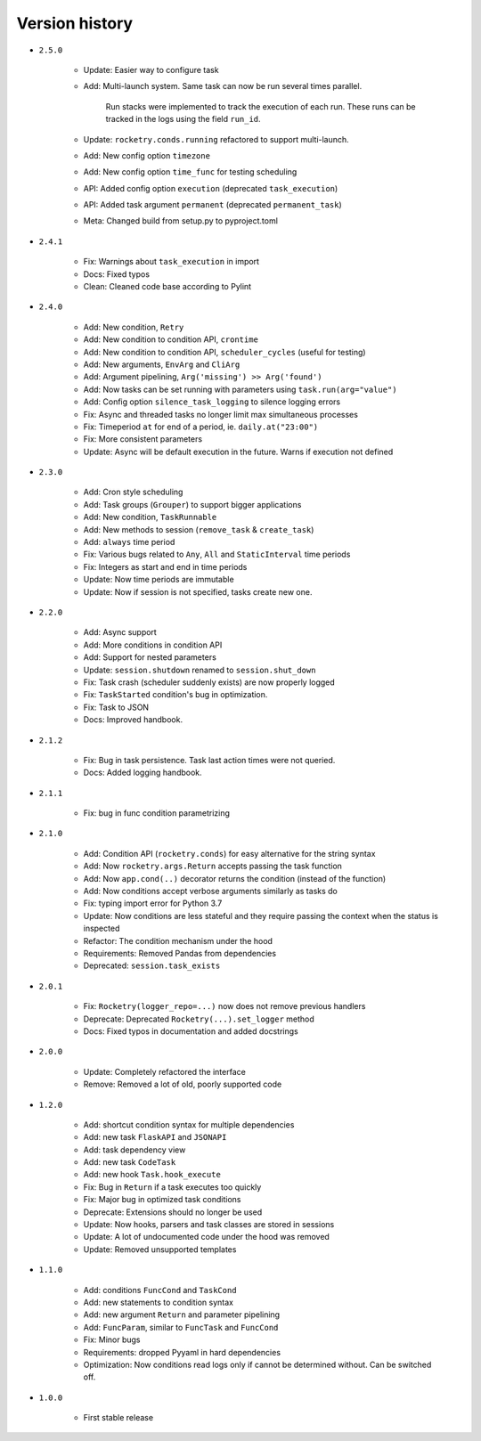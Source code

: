 
Version history
===============

- ``2.5.0``

    - Update: Easier way to configure task
    - Add: Multi-launch system. Same task can now be run several times parallel.

        Run stacks were implemented to track the execution of each run. These
        runs can be tracked in the logs using the field ``run_id``.

    - Update: ``rocketry.conds.running`` refactored to support multi-launch.
    - Add: New config option ``timezone``
    - Add: New config option ``time_func`` for testing scheduling
    - API: Added config option ``execution`` (deprecated ``task_execution``)
    - API: Added task argument ``permanent`` (deprecated ``permanent_task``)
    - Meta: Changed build from setup.py to pyproject.toml

- ``2.4.1``

    - Fix: Warnings about ``task_execution`` in import
    - Docs: Fixed typos
    - Clean: Cleaned code base according to Pylint

- ``2.4.0``

    - Add: New condition, ``Retry``
    - Add: New condition to condition API, ``crontime``
    - Add: New condition to condition API, ``scheduler_cycles`` (useful for testing)
    - Add: New arguments, ``EnvArg`` and ``CliArg``
    - Add: Argument pipelining, ``Arg('missing') >> Arg('found')``
    - Add: Now tasks can be set running with parameters using ``task.run(arg="value")``
    - Add: Config option ``silence_task_logging`` to silence logging errors
    - Fix: Async and threaded tasks no longer limit max simultaneous processes
    - Fix: Timeperiod ``at`` for end of a period, ie. ``daily.at("23:00")``
    - Fix: More consistent parameters
    - Update: Async will be default execution in the future. Warns if execution not defined

- ``2.3.0``

    - Add: Cron style scheduling
    - Add: Task groups (``Grouper``) to support bigger applications
    - Add: New condition, ``TaskRunnable``
    - Add: New methods to session (``remove_task`` & ``create_task``)
    - Add: ``always`` time period
    - Fix: Various bugs related to ``Any``, ``All`` and ``StaticInterval`` time periods
    - Fix: Integers as start and end in time periods
    - Update: Now time periods are immutable 
    - Update: Now if session is not specified, tasks create new one.

- ``2.2.0``

    - Add: Async support
    - Add: More conditions in condition API
    - Add: Support for nested parameters
    - Update: ``session.shutdown`` renamed to ``session.shut_down``
    - Fix: Task crash (scheduler suddenly exists) are now properly logged
    - Fix: ``TaskStarted`` condition's bug in optimization.
    - Fix: Task to JSON
    - Docs: Improved handbook.

- ``2.1.2``

    - Fix: Bug in task persistence. Task last action times were not queried.
    - Docs: Added logging handbook.

- ``2.1.1``

    - Fix: bug in func condition parametrizing

- ``2.1.0``

    - Add: Condition API (``rocketry.conds``) for easy alternative for the string syntax
    - Add: Now ``rocketry.args.Return`` accepts passing the task function
    - Add: Now ``app.cond(..)`` decorator returns the condition (instead of the function)
    - Add: Now conditions accept verbose arguments similarly as tasks do
    - Fix: typing import error for Python 3.7
    - Update: Now conditions are less stateful and they require passing the context when the status is inspected
    - Refactor: The condition mechanism under the hood
    - Requirements: Removed Pandas from dependencies
    - Deprecated: ``session.task_exists``

- ``2.0.1``

    - Fix: ``Rocketry(logger_repo=...)`` now does not remove previous handlers
    - Deprecate: Deprecated ``Rocketry(...).set_logger`` method
    - Docs: Fixed typos in documentation and added docstrings

- ``2.0.0``

    - Update: Completely refactored the interface
    - Remove: Removed a lot of old, poorly supported code

- ``1.2.0``

    - Add: shortcut condition syntax for multiple dependencies
    - Add: new task ``FlaskAPI`` and ``JSONAPI``
    - Add: task dependency view
    - Add: new task ``CodeTask``
    - Add: new hook ``Task.hook_execute``
    - Fix: Bug in ``Return`` if a task executes too quickly
    - Fix: Major bug in optimized task conditions
    - Deprecate: Extensions should no longer be used
    - Update: Now hooks, parsers and task classes are stored in sessions
    - Update: A lot of undocumented code under the hood was removed
    - Update: Removed unsupported templates

- ``1.1.0``

    - Add: conditions ``FuncCond`` and ``TaskCond``
    - Add: new statements to condition syntax
    - Add: new argument ``Return`` and parameter pipelining
    - Add: ``FuncParam``, similar to ``FuncTask`` and ``FuncCond``
    - Fix: Minor bugs
    - Requirements: dropped Pyyaml in hard dependencies
    - Optimization: Now conditions read logs only if cannot be determined without. Can be switched off.

- ``1.0.0``

    - First stable release